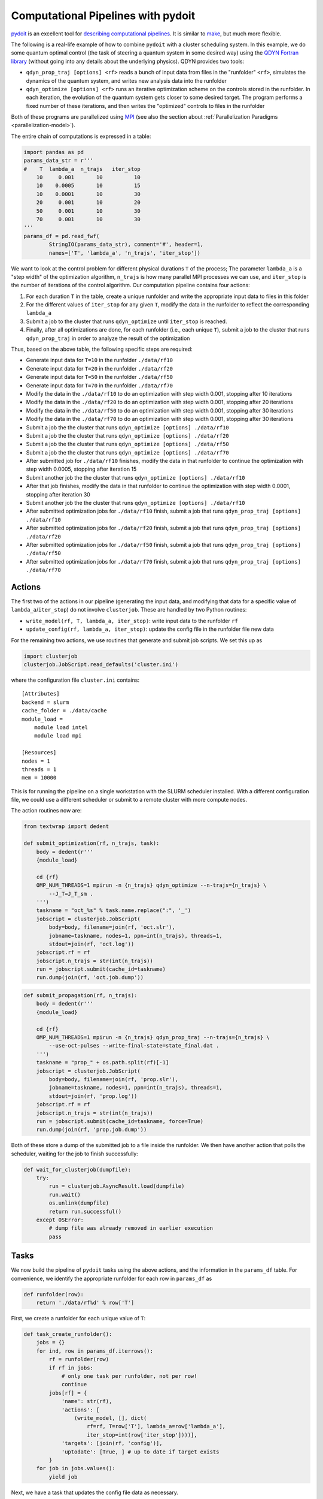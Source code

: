 Computational Pipelines with pydoit
===================================

`pydoit`_ is an excellent tool for `describing computational pipelines`_. It is similar to `make`_, but much more flexible.

.. _pydoit: http://pydoit.org/index.html
.. _describing computational pipelines: http://swcarpentry.github.io/bc/intermediate/doit/
.. _make: https://www.gnu.org/software/make/

The following is a real-life example of how to combine ``pydoit`` with a
cluster scheduling system. In this example, we do some quantum optimal control
(the task of steering a quantum system in some desired way)
using the `QDYN Fortran library`_  (without going into any details about the
underlying physics). QDYN provides two tools:

* ``qdyn_prop_traj [options] <rf>`` reads a bunch of input data from files in
  the "runfolder" ``<rf>``, simulates the dynamics of the quantum system, and
  writes new analysis data into the runfolder
* ``qdyn_optimize [options] <rf>`` runs an iterative optimization scheme on the
  controls stored in the runfolder. In each iteration, the evolution of the
  quantum system gets closer to some desired target. The program performs a
  fixed number of these iterations, and then writes the "optimized" controls to
  files in the runfolder

Both of these programs are parallelized using `MPI`_ (see also the section
about :ref:`Parallelization Paradigms <parallelization-model>`).

.. _QDYN Fortran library: https://www.qdyn-library.net
.. _MPI: https://www.open-mpi.org

The entire chain of computations is expressed in a table:

.. code-block:: python

    import pandas as pd
    params_data_str = r'''
    #    T  lambda_a  n_trajs   iter_stop
        10     0.001       10          10
        10    0.0005       10          15
        10    0.0001       10          30
        20     0.001       10          20
        50     0.001       10          30
        70     0.001       10          30
    '''
    params_df = pd.read_fwf(
            StringIO(params_data_str), comment='#', header=1,
            names=['T', 'lambda_a', 'n_trajs', 'iter_stop'])


We want to look at the control problem for different physical durations ``T``
of the process; The parameter ``lambda_a`` is a "step width" of the
optimization algorithm, ``n_trajs`` is how many parallel MPI processes we can
use, and ``iter_stop`` is the number of iterations of the control algorithm.
Our computation pipeline contains four actions:

1. For each duration ``T`` in the table, create a unique runfolder and write the
   appropriate input data to files in this folder
2. For the different values of ``iter_stop`` for any given ``T``, modify the
   data in the runfolder to reflect the corresponding ``lambda_a``
3. Submit a job to the cluster that runs ``qdyn_optimize`` until ``iter_stop`` is reached.
4. Finally, after all optimizations are done, for each runfolder (i.e., each
   unique ``T``), submit a job to the cluster that runs ``qdyn_prop_traj`` in
   order to analyze the result of the optimization

Thus, based on the above table, the following specific steps are required:

* Generate input data for ``T=10`` in the runfolder ``./data/rf10``
* Generate input data for ``T=20`` in the runfolder ``./data/rf20``
* Generate input data for ``T=50`` in the runfolder ``./data/rf50``
* Generate input data for ``T=70`` in the runfolder ``./data/rf70``
* Modify the data in the ``./data/rf10`` to do an optimization with step width 0.001, stopping after 10 iterations
* Modify the data in the ``./data/rf20`` to do an optimization with step width 0.001, stopping after 20 iterations
* Modify the data in the ``./data/rf50`` to do an optimization with step width 0.001, stopping after 30 iterations
* Modify the data in the ``./data/rf70`` to do an optimization with step width 0.001, stopping after 30 iterations
* Submit a job the the cluster that runs ``qdyn_optimize [options] ./data/rf10``
* Submit a job the the cluster that runs ``qdyn_optimize [options] ./data/rf20``
* Submit a job the the cluster that runs ``qdyn_optimize [options] ./data/rf50``
* Submit a job the the cluster that runs ``qdyn_optimize [options] ./data/rf70``
* After submitted job for ``./data/rf10`` finishes, modify the data in that runfolder to continue the optimization with step width 0.0005, stopping after iteration 15
* Submit another job the the cluster that runs ``qdyn_optimize [options] ./data/rf10``
* After that job finishes, modify the data in that runfolder to continue the optimization with step width 0.0001, stopping after iteration 30
* Submit another job the the cluster that runs ``qdyn_optimize [options] ./data/rf10``
* After submitted optimization jobs for ``./data/rf10`` finish, submit a job that runs ``qdyn_prop_traj [options] ./data/rf10``
* After submitted optimization jobs for ``./data/rf20`` finish, submit a job that runs ``qdyn_prop_traj [options] ./data/rf20``
* After submitted optimization jobs for ``./data/rf50`` finish, submit a job that runs ``qdyn_prop_traj [options] ./data/rf50``
* After submitted optimization jobs for ``./data/rf70`` finish, submit a job that runs ``qdyn_prop_traj [options] ./data/rf70``

Actions
-------

The first two of the actions in our pipeline (generating the input data, and
modifying that data for a specific value of ``lambda_a``/``iter_stop``) do not
involve ``clusterjob``. These are handled by two Python routines:

* ``write_model(rf, T, lambda_a, iter_stop)``: write input data to the runfolder ``rf``
*  ``update_config(rf, lambda_a, iter_stop)``: update the config file in the runfolder file new data

For the remaining two actions, we use routines that generate and submit job scripts. We set this up as

.. code-block:: python

    import clusterjob
    clusterjob.JobScript.read_defaults('cluster.ini')

where the configuration file ``cluster.ini`` contains::

    [Attributes]
    backend = slurm
    cache_folder = ./data/cache
    module_load =
        module load intel
        module load mpi

    [Resources]
    nodes = 1
    threads = 1
    mem = 10000

This is for running the pipeline on a single workstation with the SLURM
scheduler installed. With a different configuration file, we could use a
different scheduler or submit to a remote cluster with more compute nodes.

The action routines now are:

.. code-block:: python

    from textwrap import dedent

    def submit_optimization(rf, n_trajs, task):
        body = dedent(r'''
        {module_load}

        cd {rf}
        OMP_NUM_THREADS=1 mpirun -n {n_trajs} qdyn_optimize --n-trajs={n_trajs} \
            --J_T=J_T_sm .
        ''')
        taskname = "oct_%s" % task.name.replace(":", '_')
        jobscript = clusterjob.JobScript(
            body=body, filename=join(rf, 'oct.slr'),
            jobname=taskname, nodes=1, ppn=int(n_trajs), threads=1,
            stdout=join(rf, 'oct.log'))
        jobscript.rf = rf
        jobscript.n_trajs = str(int(n_trajs))
        run = jobscript.submit(cache_id=taskname)
        run.dump(join(rf, 'oct.job.dump'))

.. code-block:: python

    def submit_propagation(rf, n_trajs):
        body = dedent(r'''
        {module_load}

        cd {rf}
        OMP_NUM_THREADS=1 mpirun -n {n_trajs} qdyn_prop_traj --n-trajs={n_trajs} \
            --use-oct-pulses --write-final-state=state_final.dat .
        ''')
        taskname = "prop_" + os.path.split(rf)[-1]
        jobscript = clusterjob.JobScript(
            body=body, filename=join(rf, 'prop.slr'),
            jobname=taskname, nodes=1, ppn=int(n_trajs), threads=1,
            stdout=join(rf, 'prop.log'))
        jobscript.rf = rf
        jobscript.n_trajs = str(int(n_trajs))
        run = jobscript.submit(cache_id=taskname, force=True)
        run.dump(join(rf, 'prop.job.dump'))

Both of these store a dump of the submitted job to a file inside the runfolder.
We then have another action that polls the scheduler, waiting for the job to
finish successfully:


.. code-block:: python

    def wait_for_clusterjob(dumpfile):
        try:
            run = clusterjob.AsyncResult.load(dumpfile)
            run.wait()
            os.unlink(dumpfile)
            return run.successful()
        except OSError:
            # dump file was already removed in earlier execution
            pass

Tasks
-----

We now build the pipeline of ``pydoit`` tasks using the above actions, and the
information in the ``params_df`` table. For convenience, we identify the
appropriate runfolder for each row in ``params_df`` as

.. code-block:: python

    def runfolder(row):
        return './data/rf%d' % row['T']

First, we create a runfolder for each unique value of ``T``:

.. code-block:: python

    def task_create_runfolder():
        jobs = {}
        for ind, row in params_df.iterrows():
            rf = runfolder(row)
            if rf in jobs:
                # only one task per runfolder, not per row!
                continue
            jobs[rf] = {
                'name': str(rf),
                'actions': [
                    (write_model, [], dict(
                        rf=rf, T=row['T'], lambda_a=row['lambda_a'],
                        iter_stop=int(row['iter_stop'])))],
                'targets': [join(rf, 'config')],
                'uptodate': [True, ] # up to date if target exists
            }
        for job in jobs.values():
            yield job

Next, we have a task that updates the config file data as necessary.

.. code-block:: python

    def task_update_runfolder():
        rf_jobs = defaultdict(list)
        for ind, row in params_df.iterrows():
            rf = runfolder(row)
            # we only update the config after any earlier optimization has finished
            task_dep = ['wait_for_optimization:%s' % ind2 for ind2 in rf_jobs[rf]]
            rf_jobs[rf].append(ind)
            yield {
                'name': str(ind),
                'actions': [
                    (update_config, [], dict(
                        rf=rf, lambda_a=row['lambda_a'],
                        iter_stop=int(row['iter_stop'])))],
                'file_dep': [join(rf, 'config')],
                'uptodate': [False, ],  # always run task
                'task_dep': task_dep}

The crucial part of this is the task-dependency: we only update the data after
any *earlier* optimization in the same runfolder has finished (the
``wait_for_optimization`` task will be defined below). There is an implicit
dependence on ``task_create_runfolder`` through the existence of the file
'config' inside the runfolder.

In order to run the optimization, we have one task to run the ``submit_optimization`` action.


.. code-block:: python

    def task_submit_optimization():
        rf_jobs = defaultdict(list)
        for ind, row in params_df.iterrows():
            rf = runfolder(row)
            task_dep = ['wait_for_optimization:%s' % ind2 for ind2 in rf_jobs[rf]]
            task_dep.append('update_runfolder:%s' % ind)
            yield {
                'name': str(ind),
                'actions': [
                    (submit_optimization, [rf, ], dict(n_trajs=row['n_trajs']))],
                    # 'task' keyword arg is added automatically
                'task_dep': task_dep,
                'uptodate': [(pulses_uptodate, [], {'rf': rf}), ],
            }

Again, we only start an optimization, after each earlier optimization in the
same runfolder has finished. This relies on a task that simply waits for the
submitted job to finish.

It is worth noting that we define the pipeline primarily using *task*
dependencies, not *file* dependencies. We have custom routine ``pulses_uptodate``
that checks whether an optimization needs to be run.
Task dependencies are a feature that is unique to ``pydoit``
(in comparison to ``make``, which defines targets entirely through files). That
being said, we use task dependencies here only because we want to dynamically
change the data in the runfolder between tasks. In our example, the reason for
this is that ``write_model`` generate a large amount of data to the runfolder,
whereas ``update_config`` only makes a very small modification. In a situation
where the pipeline can be expressed through file dependencies (if later tasks
do not modify the data from earlier tasks), it is often more straightforward to
do this.

.. code-block:: python

    def task_wait_for_optimization():
        for ind, row in params_df.iterrows():
            rf = runfolder(row)
            yield {
                'name': str(ind),
                'task_dep': ['submit_optimization:%d' % ind],
                'actions': [
                    (wait_for_clusterjob, [join(rf, 'oct.job.dump')], {}),]}

The propagation is handled separately and independent of the optimization.
Again, we have two tasks, one to submit the propagation, and one to wait for
the submitted job to finish.

.. code-block:: python

    def task_submit_propagation():
        jobs = {}
        for ind, row in params_df.iterrows():
            rf = runfolder(row)
            jobs[rf] = {
                'name': str(rf),
                'actions': [
                    (submit_propagation, [rf, ], dict(n_trajs=row['n_trajs']))],
                'file_dep': [join(rf, 'pulse1.oct.dat'),],}
        for job in jobs.values():
            yield job

.. code-block:: python

    def task_wait_for_propagation():
        jobs = {}
        for ind, row in params_df.iterrows():
            rf = runfolder(row)
            jobs[rf] = {
                'name': str(rf),
                'task_dep': ['submit_propagation:%s' % rf],
                'actions': [
                    (wait_for_clusterjob, [join(rf, 'prop.job.dump')], {}),]}
        for job in jobs.values():
            yield job


Running the pipline
-------------------

It is often convenient to use the `Jupyter notebook`_ to define the pipeline; in this case, we use the ``%doit`` magic to run it:

.. code-block:: python

    from doit.tools import register_doit_as_IPython_magic
    register_doit_as_IPython_magic()

Then,

.. code-block:: none

    %doit -n 4 wait_for_optimization

produces::

    .  create_runfolder:./data/rf10
    .  create_runfolder:./data/rf20
    .  create_runfolder:./data/rf50
    .  create_runfolder:./data/rf70
    .  update_runfolder:0
    .  update_runfolder:3
    .  update_runfolder:4
    .  submit_optimization:0
    .  update_runfolder:5
    .  submit_optimization:3
    .  submit_optimization:5
    .  submit_optimization:4
    .  wait_for_optimization:0
    .  wait_for_optimization:3
    .  wait_for_optimization:5
    .  wait_for_optimization:4
    .  update_runfolder:1
    .  submit_optimization:1
    .  wait_for_optimization:1
    .  update_runfolder:2
    .  submit_optimization:2
    .  wait_for_optimization:2

After that, we run the propagation as

.. code-block:: none

    %doit -n 4 wait_for_propagation

resulting in::

    .  submit_propagation:./data/rf10
    .  submit_propagation:./data/rf20
    .  submit_propagation:./data/rf50
    .  submit_propagation:./data/rf70
    .  wait_for_propagation:./data/rf10
    .  wait_for_propagation:./data/rf20
    .  wait_for_propagation:./data/rf50
    .  wait_for_propagation:./data/rf70

Calling ``doit`` with 4 processes (``-n 4``) can provide small speedup: by
having split our tasks into "submission" and "wait", we already largely have an
asynchronous pipeline (``submit_optimizaton`` finishes immediately). However,
with the additional parallelization we create all the runfolder in parallel,
and we also monitor the scheduler for several jobs at the same time
(``wait_for_optimization`` runs in parallel, instead of in series).

If the pipeline is run again after it finishes, only the actions of the
``update_runfolder`` tasks are actually execute; ``pydoit`` recognizes
everything else as "up-to-date". If we add or modify rows in ``params_df``,
re-running the pipeline will only add the missing data.

Moreover, the caching feature of ``clusterjob`` ensures that we could actually
kill ``pydoit``, respectively the notebook containing the pipeline. If we then
were to re-execute it at some later time, ``clusterjob`` would pick up already
submitted jobs.

.. _Jupyter notebook: http://jupyter.org

